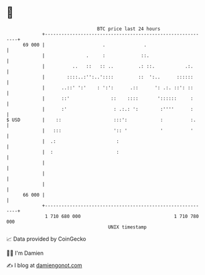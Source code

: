 * 👋

#+begin_example
                                    BTC price last 24 hours                    
                +------------------------------------------------------------+ 
         69 000 |                     .              .                       | 
                |               .     :             ::.                      | 
                |          ..   ::   :: ..         .: ::.           .:.      | 
                |        ::::..:'':..'::::         ::  ':..      ::::::      | 
                |      ..::' ':'    : ':':      .::      ': .:. ::': ::      | 
                |      ::'               ::    ::::       '::::::     :      | 
                |      :'                 : .:.: ':        :''''      :      | 
   $ USD        |    ::                   :::':            :          :.     | 
                |   :::                   ':: '            '          '      | 
                |  .:                      :                                 | 
                |  :                       :                                 | 
                |                                                            | 
                |                                                            | 
                |                                                            | 
         66 000 |                                                            | 
                +------------------------------------------------------------+ 
                 1 710 680 000                                  1 710 780 000  
                                        UNIX timestamp                         
#+end_example
📈 Data provided by CoinGecko

🧑‍💻 I'm Damien

✍️ I blog at [[https://www.damiengonot.com][damiengonot.com]]
